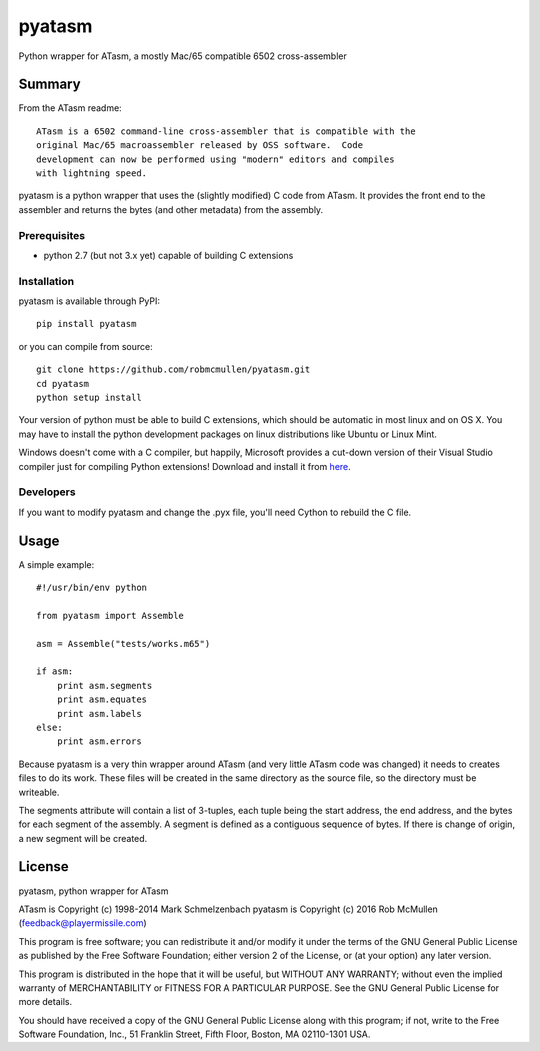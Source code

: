 ========
pyatasm
========

Python wrapper for ATasm, a mostly Mac/65 compatible 6502 cross-assembler


Summary
========

From the ATasm readme::

    ATasm is a 6502 command-line cross-assembler that is compatible with the
    original Mac/65 macroassembler released by OSS software.  Code
    development can now be performed using "modern" editors and compiles
    with lightning speed.

pyatasm is a python wrapper that uses the (slightly modified) C code from
ATasm. It provides the front end to the assembler and returns the bytes (and
other metadata) from the assembly.


Prerequisites
-------------

* python 2.7 (but not 3.x yet) capable of building C extensions

Installation
------------

pyatasm is available through PyPI::

    pip install pyatasm

or you can compile from source::

    git clone https://github.com/robmcmullen/pyatasm.git
    cd pyatasm
    python setup install

Your version of python must be able to build C extensions, which should be
automatic in most linux and on OS X. You may have to install the python
development packages on linux distributions like Ubuntu or Linux Mint.

Windows doesn't come with a C compiler, but happily, Microsoft provides a
cut-down version of their Visual Studio compiler just for compiling Python
extensions! Download and install it from
`here <https://www.microsoft.com/en-us/download/details.aspx?id=44266>`_.

Developers
----------

If you want to modify pyatasm and change the .pyx file, you'll need Cython to
rebuild the C file.


Usage
=====

A simple example::

    #!/usr/bin/env python

    from pyatasm import Assemble

    asm = Assemble("tests/works.m65")

    if asm:
        print asm.segments
        print asm.equates
        print asm.labels
    else:
        print asm.errors

Because pyatasm is a very thin wrapper around ATasm (and very little ATasm code
was changed) it needs to creates files to do its work. These files will be
created in the same directory as the source file, so the directory must be
writeable.

The segments attribute will contain a list of 3-tuples, each tuple being the
start address, the end address, and the bytes for each segment of the assembly.
A segment is defined as a contiguous sequence of bytes. If there is change of
origin, a new segment will be created.



License
==========

pyatasm, python wrapper for ATasm

ATasm is Copyright (c) 1998-2014 Mark Schmelzenbach
pyatasm is Copyright (c) 2016 Rob McMullen (feedback@playermissile.com)

This program is free software; you can redistribute it and/or modify
it under the terms of the GNU General Public License as published by
the Free Software Foundation; either version 2 of the License, or
(at your option) any later version.

This program is distributed in the hope that it will be useful,
but WITHOUT ANY WARRANTY; without even the implied warranty of
MERCHANTABILITY or FITNESS FOR A PARTICULAR PURPOSE.  See the
GNU General Public License for more details.

You should have received a copy of the GNU General Public License along
with this program; if not, write to the Free Software Foundation, Inc.,
51 Franklin Street, Fifth Floor, Boston, MA 02110-1301 USA.

